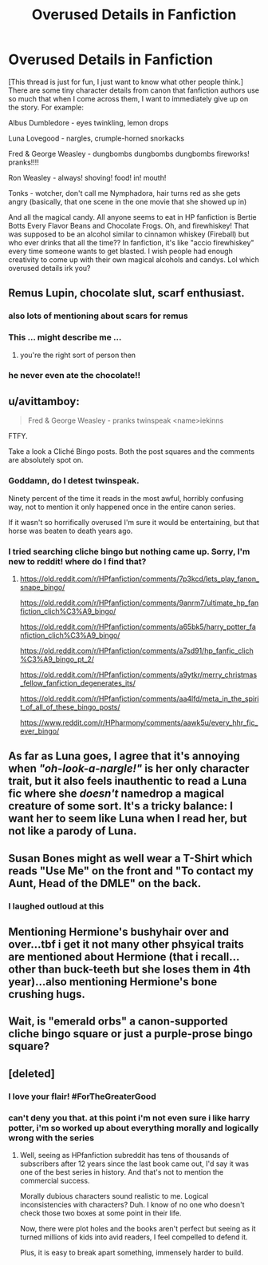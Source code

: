#+TITLE: Overused Details in Fanfiction

* Overused Details in Fanfiction
:PROPERTIES:
:Author: sagematter
:Score: 9
:DateUnix: 1547680641.0
:DateShort: 2019-Jan-17
:FlairText: Discussion
:END:
[This thread is just for fun, I just want to know what other people think.] There are some tiny character details from canon that fanfiction authors use so much that when I come across them, I want to immediately give up on the story. For example:

Albus Dumbledore - eyes twinkling, lemon drops

Luna Lovegood - nargles, crumple-horned snorkacks

Fred & George Weasley - dungbombs dungbombs dungbombs fireworks! pranks!!!!

Ron Weasley - always! shoving! food! in! mouth!

Tonks - wotcher, don't call me Nymphadora, hair turns red as she gets angry (basically, that one scene in the one movie that she showed up in)

And all the magical candy. All anyone seems to eat in HP fanfiction is Bertie Botts Every Flavor Beans and Chocolate Frogs. Oh, and firewhiskey! That was supposed to be an alcohol similar to cinnamon whiskey (Fireball) but who ever drinks that all the time?? In fanfiction, it's like "accio firewhiskey" every time someone wants to get blasted. I wish people had enough creativity to come up with their own magical alcohols and candys. Lol which overused details irk you?


** Remus Lupin, chocolate slut, scarf enthusiast.
:PROPERTIES:
:Author: darlingdaaaarling
:Score: 21
:DateUnix: 1547702067.0
:DateShort: 2019-Jan-17
:END:

*** also lots of mentioning about scars for remus
:PROPERTIES:
:Author: pax1
:Score: 8
:DateUnix: 1547703612.0
:DateShort: 2019-Jan-17
:END:


*** This ... might describe me ...
:PROPERTIES:
:Author: jenorama_CA
:Score: 7
:DateUnix: 1547707803.0
:DateShort: 2019-Jan-17
:END:

**** you're the right sort of person then
:PROPERTIES:
:Author: darlingdaaaarling
:Score: 3
:DateUnix: 1547727765.0
:DateShort: 2019-Jan-17
:END:


*** he never even ate the chocolate!!
:PROPERTIES:
:Author: sagematter
:Score: 3
:DateUnix: 1547704654.0
:DateShort: 2019-Jan-17
:END:


** u/avittamboy:
#+begin_quote
  Fred & George Weasley - pranks twinspeak <name>iekinns
#+end_quote

FTFY.

Take a look a Cliché Bingo posts. Both the post squares and the comments are absolutely spot on.
:PROPERTIES:
:Author: avittamboy
:Score: 13
:DateUnix: 1547694774.0
:DateShort: 2019-Jan-17
:END:

*** Goddamn, do I detest twinspeak.

Ninety percent of the time it reads in the most awful, horribly confusing way, not to mention it only happened once in the entire canon series.

If it wasn't so horrifically overused I'm sure it would be entertaining, but that horse was beaten to death years ago.
:PROPERTIES:
:Author: Imumybuddy
:Score: 9
:DateUnix: 1547708664.0
:DateShort: 2019-Jan-17
:END:


*** I tried searching cliche bingo but nothing came up. Sorry, I'm new to reddit! where do I find that?
:PROPERTIES:
:Author: sagematter
:Score: 1
:DateUnix: 1547704827.0
:DateShort: 2019-Jan-17
:END:

**** [[https://old.reddit.com/r/HPfanfiction/comments/7p3kcd/lets_play_fanon_snape_bingo/]]

[[https://old.reddit.com/r/HPfanfiction/comments/9anrm7/ultimate_hp_fanfiction_clich%C3%A9_bingo/]]

[[https://old.reddit.com/r/HPfanfiction/comments/a65bk5/harry_potter_fanfiction_clich%C3%A9_bingo/]]

[[https://old.reddit.com/r/HPfanfiction/comments/a7sd91/hp_fanfic_clich%C3%A9_bingo_pt_2/]]

[[https://old.reddit.com/r/HPfanfiction/comments/a9ytkr/merry_christmas_fellow_fanfiction_degenerates_its/]]

[[https://old.reddit.com/r/HPfanfiction/comments/aa4lfd/meta_in_the_spirit_of_all_of_these_bingo_posts/]]

[[https://www.reddit.com/r/HPharmony/comments/aawk5u/every_hhr_fic_ever_bingo/]]
:PROPERTIES:
:Author: wordhammer
:Score: 4
:DateUnix: 1547737226.0
:DateShort: 2019-Jan-17
:END:


** As far as Luna goes, I agree that it's annoying when /"oh-look-a-nargle!"/ is her only character trait, but it also feels inauthentic to read a Luna fic where she /doesn't/ namedrop a magical creature of some sort. It's a tricky balance: I want her to seem like Luna when I read her, but not like a parody of Luna.
:PROPERTIES:
:Author: MolochDhalgren
:Score: 13
:DateUnix: 1547697691.0
:DateShort: 2019-Jan-17
:END:


** Susan Bones might as well wear a T-Shirt which reads "Use Me" on the front and "To contact my Aunt, Head of the DMLE" on the back.
:PROPERTIES:
:Author: Hellstrike
:Score: 22
:DateUnix: 1547712453.0
:DateShort: 2019-Jan-17
:END:

*** I laughed outloud at this
:PROPERTIES:
:Author: sagematter
:Score: 1
:DateUnix: 1547767066.0
:DateShort: 2019-Jan-18
:END:


** Mentioning Hermione's bushyhair over and over...tbf i get it not many other phsyical traits are mentioned about Hermione (that i recall...other than buck-teeth but she loses them in 4th year)...also mentioning Hermione's bone crushing hugs.
:PROPERTIES:
:Author: Proffesor_Lovegood
:Score: 4
:DateUnix: 1547723160.0
:DateShort: 2019-Jan-17
:END:


** Wait, is "emerald orbs" a canon-supported cliche bingo square or just a purple-prose bingo square?
:PROPERTIES:
:Author: aldonius
:Score: 2
:DateUnix: 1547739415.0
:DateShort: 2019-Jan-17
:END:


** [deleted]
:PROPERTIES:
:Score: -2
:DateUnix: 1547695146.0
:DateShort: 2019-Jan-17
:END:

*** I love your flair! #ForTheGreaterGood
:PROPERTIES:
:Score: 4
:DateUnix: 1547718166.0
:DateShort: 2019-Jan-17
:END:


*** can't deny you that. at this point i'm not even sure i like harry potter, i'm so worked up about everything morally and logically wrong with the series
:PROPERTIES:
:Author: sagematter
:Score: 1
:DateUnix: 1547704728.0
:DateShort: 2019-Jan-17
:END:

**** Well, seeing as HPfanfiction subreddit has tens of thousands of subscribers after 12 years since the last book came out, I'd say it was one of the best series in history. And that's not to mention the commercial success.

Morally dubious characters sound realistic to me. Logical inconsistencies with characters? Duh. I know of no one who doesn't check those two boxes at some point in their life.

Now, there were plot holes and the books aren't perfect but seeing as it turned millions of kids into avid readers, I feel compelled to defend it.

Plus, it is easy to break apart something, immensely harder to build.
:PROPERTIES:
:Author: JaimeJabs
:Score: 2
:DateUnix: 1547755334.0
:DateShort: 2019-Jan-17
:END:
